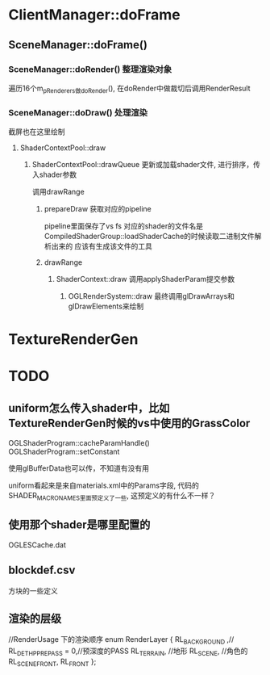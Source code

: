 * ClientManager::doFrame
** SceneManager::doFrame()
*** SceneManager::doRender() 整理渲染对象
遍历16个m_pRenderers做doRender(),  在doRender中做裁切后调用RenderResult

*** SceneManager::doDraw() 处理渲染
截屏也在这里绘制

**** ShaderContextPool::draw

***** ShaderContextPool::drawQueue 更新或加载shader文件, 进行排序，传入shader参数
调用drawRange

****** prepareDraw 获取对应的pipeline
pipeline里面保存了vs fs
对应的shader的文件名是CompiledShaderGroup::loadShaderCache的时候读取二进制文件解析出来的
应该有生成该文件的工具

****** drawRange
******* ShaderContext::draw 调用applyShaderParam提交参数

******** OGLRenderSystem::draw 最终调用glDrawArrays和glDrawElements来绘制

* TextureRenderGen


* TODO
** uniform怎么传入shader中，比如TextureRenderGen时候的vs中使用的GrassColor
OGLShaderProgram::cacheParamHandle() 
OGLShaderProgram::setConstant

使用glBufferData也可以传，不知道有没有用

uniform看起来是来自materials.xml中的Params字段, 代码的SHADER_MACRO_NAMES里面预定义了一些, 这预定义的有什么不一样？

** 使用那个shader是哪里配置的
OGLESCache.dat

** blockdef.csv
方块的一些定义

** 渲染的层级
	//RenderUsage 下的渲染顺序
	enum RenderLayer
	{
		RL_BACKGROUND ,//
		RL_DETHP_PREPASS = 0,//预深度的PASS
		RL_TERRAIN,  //地形
		RL_SCENE,	//角色的
		RL_SCENE_FRONT,
		RL_FRONT
	};

